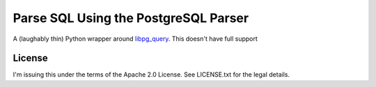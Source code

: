 Parse SQL Using the PostgreSQL Parser
=====================================

A (laughably thin) Python wrapper around `libpg_query <https://github.com/pganalyze/libpg_query>`_.
This doesn't have full support


License
-------

I'm issuing this under the terms of the Apache 2.0 License. See LICENSE.txt for
the legal details.
